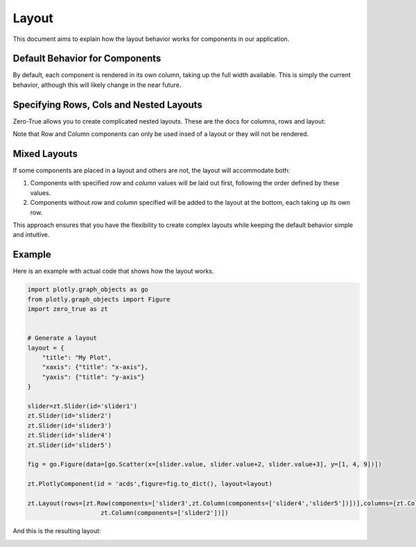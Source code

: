Layout 
======

This document aims to explain how the layout behavior works for components in our application.

Default Behavior for Components
-------------------------------

By default, each component is rendered in its own column, taking up the full width available. This is simply the current behavior, 
although this will likely change in the near future. 

Specifying Rows, Cols and Nested Layouts
-----------------------------------------


Zero-True allows you to create complicated nested layouts. These are the docs for columns, rows and layout:

.. autopydantic_model:: zero_true.Layout 
.. autopydantic_model:: zero_true.Row 
.. autopydantic_model:: zero_true.Column


Note that Row and Column components can only be used insed of a layout or they will not be rendered. 

Mixed Layouts
-------------

If some components are placed in a layout and others are not, the layout will accommodate both:

1. Components with specified `row` and `column` values will be laid out first, following the order defined by these values.
2. Components without `row` and `column` specified will be added to the layout at the bottom, each taking up its own row.

This approach ensures that you have the flexibility to create complex layouts while keeping the default behavior simple and intuitive.

Example
-------

Here is an example with actual code that shows how the layout works.

.. code-block:: python 

    import plotly.graph_objects as go
    from plotly.graph_objects import Figure
    import zero_true as zt


    # Generate a layout
    layout = {
        "title": "My Plot",
        "xaxis": {"title": "x-axis"},
        "yaxis": {"title": "y-axis"}
    }

    slider=zt.Slider(id='slider1')
    zt.Slider(id='slider2')
    zt.Slider(id='slider3')
    zt.Slider(id='slider4')
    zt.Slider(id='slider5')

    fig = go.Figure(data=[go.Scatter(x=[slider.value, slider.value+2, slider.value+3], y=[1, 4, 9])])

    zt.PlotlyComponent(id = 'acds',figure=fig.to_dict(), layout=layout)

    zt.Layout(rows=[zt.Row(components=['slider3',zt.Column(components=['slider4','slider5'])])],columns=[zt.Column(components=['acds','slider1']),
                        zt.Column(components=['slider2'])])

And this is the resulting layout:

.. image:: assets/example_layout.png 
    